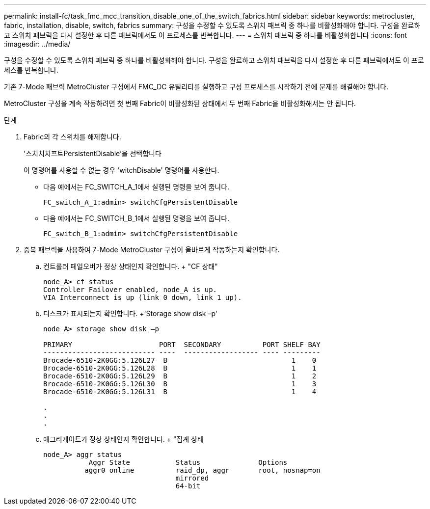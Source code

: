 ---
permalink: install-fc/task_fmc_mcc_transition_disable_one_of_the_switch_fabrics.html 
sidebar: sidebar 
keywords: metrocluster, fabric, installation, disable, switch, fabrics 
summary: 구성을 수정할 수 있도록 스위치 패브릭 중 하나를 비활성화해야 합니다. 구성을 완료하고 스위치 패브릭을 다시 설정한 후 다른 패브릭에서도 이 프로세스를 반복합니다. 
---
= 스위치 패브릭 중 하나를 비활성화합니다
:icons: font
:imagesdir: ../media/


[role="lead"]
구성을 수정할 수 있도록 스위치 패브릭 중 하나를 비활성화해야 합니다. 구성을 완료하고 스위치 패브릭을 다시 설정한 후 다른 패브릭에서도 이 프로세스를 반복합니다.

기존 7-Mode 패브릭 MetroCluster 구성에서 FMC_DC 유틸리티를 실행하고 구성 프로세스를 시작하기 전에 문제를 해결해야 합니다.

MetroCluster 구성을 계속 작동하려면 첫 번째 Fabric이 비활성화된 상태에서 두 번째 Fabric을 비활성화해서는 안 됩니다.

.단계
. Fabric의 각 스위치를 해제합니다.
+
'스치치치프트PersistentDisable'을 선택합니다

+
이 명령어를 사용할 수 없는 경우 'witchDisable' 명령어를 사용한다.

+
** 다음 예에서는 FC_SWITCH_A_1에서 실행된 명령을 보여 줍니다.
+
[listing]
----
FC_switch_A_1:admin> switchCfgPersistentDisable
----
** 다음 예에서는 FC_SWITCH_B_1에서 실행된 명령을 보여 줍니다.
+
[listing]
----
FC_switch_B_1:admin> switchCfgPersistentDisable
----


. 중복 패브릭을 사용하여 7-Mode MetroCluster 구성이 올바르게 작동하는지 확인합니다.
+
.. 컨트롤러 페일오버가 정상 상태인지 확인합니다. + "CF 상태"
+
[listing]
----
node_A> cf status
Controller Failover enabled, node_A is up.
VIA Interconnect is up (link 0 down, link 1 up).
----
.. 디스크가 표시되는지 확인합니다. +'Storage show disk –p'
+
[listing]
----
node_A> storage show disk –p

PRIMARY                     PORT  SECONDARY          PORT SHELF BAY
--------------------------- ----  ------------------ ---- ---------
Brocade-6510-2K0GG:5.126L27  B                              1    0
Brocade-6510-2K0GG:5.126L28  B                              1    1
Brocade-6510-2K0GG:5.126L29  B                              1    2
Brocade-6510-2K0GG:5.126L30  B                              1    3
Brocade-6510-2K0GG:5.126L31  B                              1    4

.
.
.
----
.. 애그리게이트가 정상 상태인지 확인합니다. + "집계 상태
+
[listing]
----
node_A> aggr status
           Aggr State           Status              Options
          aggr0 online          raid_dp, aggr       root, nosnap=on
                                mirrored
                                64-bit
----



